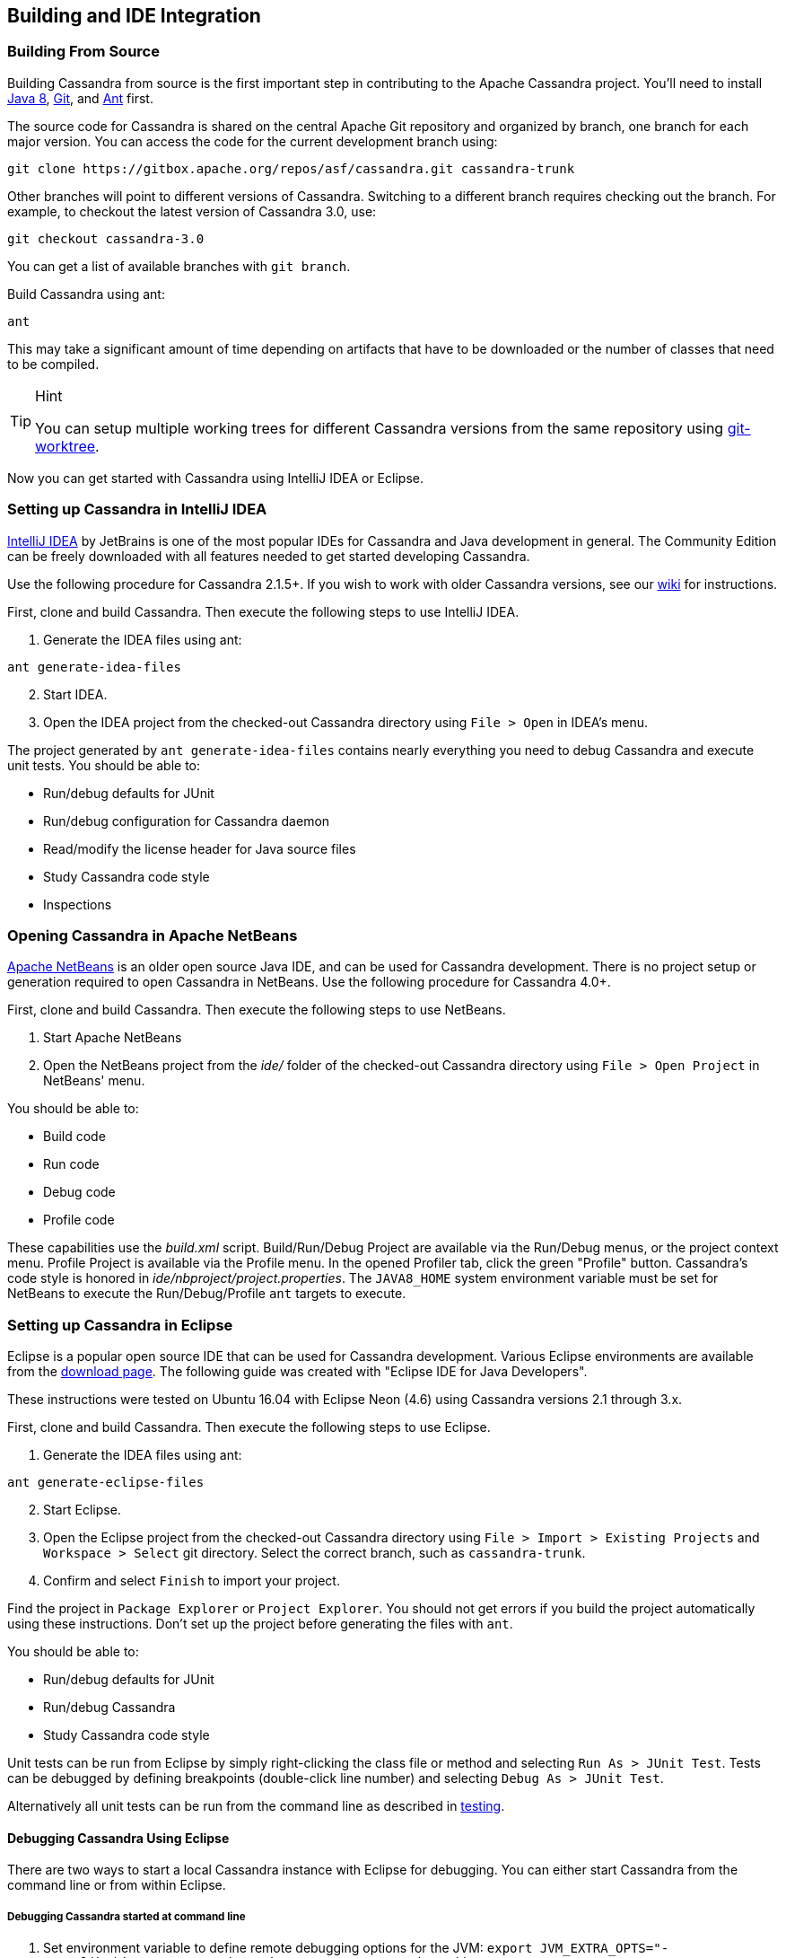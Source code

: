 :page-layout: basic

== Building and IDE Integration

=== Building From Source

Building Cassandra from source is the first important step in contributing
to the Apache Cassandra project.
You'll need to install http://www.oracle.com/technetwork/java/javase/downloads/index.html[Java 8], https://git-scm.com/[Git], and http://ant.apache.org/[Ant] first.

The source code for Cassandra is shared on the central Apache Git
repository and organized by branch, one branch for each major version.
You can access the code for the current development branch using:

// 01.15.21 - polandll - should this step be a fork rather than a clone?

[source, plaintext]
----
git clone https://gitbox.apache.org/repos/asf/cassandra.git cassandra-trunk
----

Other branches will point to different versions of Cassandra. Switching
to a different branch requires checking out the branch.
For example, to checkout the latest version of Cassandra 3.0, use:

[source, plaintext]
----
git checkout cassandra-3.0
----

You can get a list of available branches with `git branch`.

Build Cassandra using ant:

[source, plaintext]
----
ant
----

This may take a significant amount of time depending on artifacts that have to
be downloaded or the number of classes that need to be compiled.

[TIP]
.Hint
====
You can setup multiple working trees for different Cassandra versions
from the same repository using
https://git-scm.com/docs/git-worktree[git-worktree].
====

Now you can get started with Cassandra using IntelliJ IDEA or Eclipse.

=== Setting up Cassandra in IntelliJ IDEA

https://www.jetbrains.com/idea/[IntelliJ IDEA] by JetBrains is one of
the most popular IDEs for Cassandra and Java development in general.
The Community Edition can be freely downloaded with all features needed to get started developing Cassandra.

Use the following procedure for Cassandra 2.1.5+.
If you wish to work with older Cassandra versions, see our https://cwiki.apache.org/confluence/display/CASSANDRA2/RunningCassandraInIDEA[wiki] for instructions.

First, clone and build Cassandra.
Then execute the following steps to use IntelliJ IDEA.

[arabic]
. Generate the IDEA files using ant:

[source, plaintext]
----
ant generate-idea-files
----

[arabic, start=2]
. Start IDEA.
. Open the IDEA project from the checked-out Cassandra directory using `File > Open` in IDEA's menu.

The project generated by `ant generate-idea-files` contains
nearly everything you need to debug Cassandra and execute unit tests.
You should be able to:

* Run/debug defaults for JUnit
* Run/debug configuration for Cassandra daemon
* Read/modify the license header for Java source files
* Study Cassandra code style
* Inspections

=== Opening Cassandra in Apache NetBeans

https://netbeans.apache.org/[Apache NetBeans] is an older open source Java IDE,
and can be used for Cassandra development.
There is no project setup or generation required to open Cassandra in NetBeans.
Use the following procedure for Cassandra 4.0+.

First, clone and build Cassandra.
Then execute the following steps to use NetBeans.

[arabic]
. Start Apache NetBeans
. Open the NetBeans project from the _ide/_ folder of the
checked-out Cassandra directory using `File > Open Project` in NetBeans' menu.

You should be able to:

* Build code
* Run code
* Debug code
* Profile code

These capabilities use the _build.xml_ script.
Build/Run/Debug Project are available via the Run/Debug menus, or the
project context menu.
Profile Project is available via the Profile menu. In the opened
Profiler tab, click the green "Profile" button.
Cassandra's code style is honored in _ide/nbproject/project.properties_.
The `JAVA8_HOME` system environment variable must be set for NetBeans to execute the Run/Debug/Profile `ant` targets to execute.

=== Setting up Cassandra in Eclipse

Eclipse is a popular open source IDE that can be used for Cassandra
development. Various Eclipse environments are available from the
https://www.eclipse.org/downloads/eclipse-packages/[download page]. The
following guide was created with "Eclipse IDE for Java Developers".

These instructions were tested on Ubuntu 16.04 with Eclipse Neon (4.6)
using Cassandra versions 2.1 through 3.x.

First, clone and build Cassandra.
Then execute the following steps to use Eclipse.

[arabic]
. Generate the IDEA files using ant:

[source, plaintext]
----
ant generate-eclipse-files
----
[arabic, start=2]
. Start Eclipse.
. Open the Eclipse project from the checked-out Cassandra directory using
`File > Import > Existing Projects` and `Workspace > Select` git directory.
Select the correct branch, such as `cassandra-trunk`.
. Confirm and select `Finish` to import your project.

Find the project in `Package Explorer` or `Project Explorer`.
You should not get errors if you build the project automatically using these
instructions. Don't set up the project before generating the files with `ant`.

You should be able to:

* Run/debug defaults for JUnit
* Run/debug Cassandra
* Study Cassandra code style

Unit tests can be run from Eclipse by simply right-clicking the class
file or method and selecting `Run As > JUnit Test`.
Tests can be debugged by defining breakpoints (double-click line number) and
selecting `Debug As > JUnit Test`.

Alternatively all unit tests can be run from the command line as
described in xref::testing.adoc[testing].

==== Debugging Cassandra Using Eclipse

There are two ways to start a local Cassandra instance with Eclipse for debugging. 
You can either start Cassandra from the command line or from within Eclipse.

===== Debugging Cassandra started at command line

[arabic]
. Set environment variable to define remote debugging options for the
JVM: `export JVM_EXTRA_OPTS="-agentlib:jdwp=transport=dt_socket,server=y,suspend=n,address=1414"`
. Start Cassandra by executing the `./bin/cassandra`

Next, connect to the running Cassandra process by:

[arabic, start=3]
. In Eclipse, select `Run > Debug Configurations`.

image::eclipse_debug0.png[image]

[arabic, start=4]
. Create new remote application.

image::eclipse_debug1.png[image]

[arabic, start=5]
. Configure https://docs.oracle.com/javase/8/docs/technotes/guides/troubleshoot/introclientissues005.html[connection settings] by specifying a name and port 1414.
Confirm `Debug` and start debugging.

image::eclipse_debug2.png[image]


===== Debugging Cassandra started from Eclipse

Cassandra can also be started directly from Eclipse if you don't want to
use the command line.

[arabic, start=1]
. In Eclipse, select `Run > Run Configurations`.

image::eclipse_debug3.png[image]

[arabic, start=2]
. Create new application.

image::eclipse_debug4.png[image]

[arabic, start=3]
. Specify name, project and main class `org.apache.cassandra.service.CassandraDaemon`

image::eclipse_debug5.png[image]

[arabic, start=4]
. Configure additional JVM specific parameters that will start Cassandra
with some of the settings created by the regular startup script. Change
heap related values as needed.

[source, plaintext]
----
-Xms1024M -Xmx1024M -Xmn220M -Xss256k -ea -XX:+UseThreadPriorities -XX:ThreadPriorityPolicy=42 -XX:+UseParNewGC -XX:+UseConcMarkSweepGC -XX:+CMSParallelRemarkEnabled -XX:+UseCondCardMark -javaagent:./lib/jamm-0.3.0.jar -Djava.net.preferIPv4Stack=true
----

image::eclipse_debug6.png[image]

[arabic, start=5]
. Confirm `Debug` and you should see the output of Cassandra start up in the Eclipse console.

You can now set breakpoints and start debugging!

